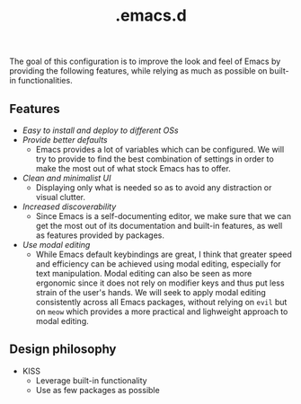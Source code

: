 #+title: .emacs.d
#+property: header-args :tangle init.el
#+startup: overview

The goal of this configuration is to improve the look and feel of
Emacs by providing the following features, while relying as much as
possible on built-in functionalities.
** Features
+ /Easy to install and deploy to different OSs/
+ /Provide better defaults/
  + Emacs provides a lot of variables which can be configured. We will
    try to provide to find the best combination of settings in order
    to make the most out of what stock Emacs has to offer.
+ /Clean and minimalist UI/
  + Displaying only what is needed so as to avoid any distraction or
    visual clutter.
+ /Increased discoverability/
  + Since Emacs is a self-documenting editor, we make sure that we can
    get the most out of its documentation and built-in features, as
    well as features provided by packages.
+ /Use modal editing/
  + While Emacs default keybindings are great, I think that greater
    speed and efficiency can be achieved using modal editing,
    especially for text manipulation. Modal editing can also be seen
    as more ergonomic since it does not rely on modifier keys and thus
    put less strain of the user's hands. We will seek to apply modal
    editing consistently across all Emacs packages, without relying on
    =evil= but on =meow= which provides a more practical and
    lighweight approach to modal editing.
** Design philosophy
+ KISS
  + Leverage built-in functionality
  + Use as few packages as possible
